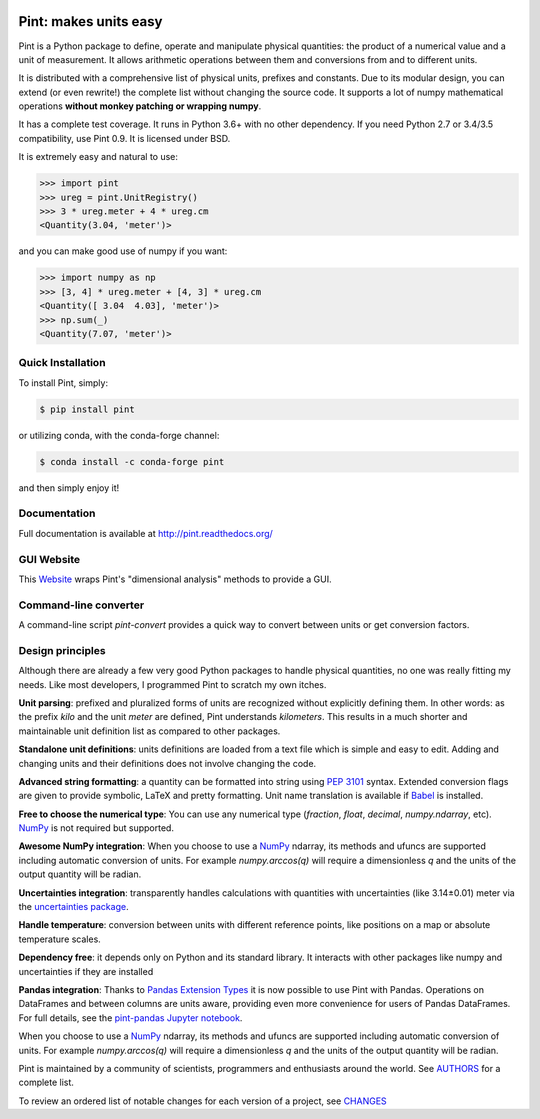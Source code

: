 .. image:: https://img.shields.io/pypi/v/pint.svg
    :target: https://pypi.python.org/pypi/pint
    :alt: Latest Version

.. image:: https://readthedocs.org/projects/pint/badge/
    :target: https://pint.readthedocs.org/
    :alt: Documentation

.. image:: https://img.shields.io/pypi/l/pint.svg
    :target: https://pypi.python.org/pypi/pint
    :alt: License

.. image:: https://img.shields.io/pypi/pyversions/pint.svg
    :target: https://pypi.python.org/pypi/pint
    :alt: Python Versions

.. image:: https://github.com/hgrecco/pint/workflows/CI/badge.svg
    :target: https://github.com/hgrecco/pint/actions?query=workflow%3ACI
    :alt: CI

.. image:: https://github.com/hgrecco/pint/workflows/Lint/badge.svg
    :target: https://github.com/hgrecco/pint/actions?query=workflow%3ALint
    :alt: LINTER

.. image:: https://coveralls.io/repos/github/hgrecco/pint/badge.svg?branch=master
    :target: https://coveralls.io/github/hgrecco/pint?branch=master
    :alt: Coverage


Pint: makes units easy
======================

Pint is a Python package to define, operate and manipulate physical
quantities: the product of a numerical value and a unit of measurement.
It allows arithmetic operations between them and conversions from and
to different units.

It is distributed with a comprehensive list of physical units, prefixes
and constants. Due to its modular design, you can extend (or even rewrite!)
the complete list without changing the source code. It supports a lot of
numpy mathematical operations **without monkey patching or wrapping numpy**.

It has a complete test coverage. It runs in Python 3.6+ with no other dependency.
If you need Python 2.7 or 3.4/3.5 compatibility, use Pint 0.9.
It is licensed under BSD.

It is extremely easy and natural to use:

.. code-block:: python

    >>> import pint
    >>> ureg = pint.UnitRegistry()
    >>> 3 * ureg.meter + 4 * ureg.cm
    <Quantity(3.04, 'meter')>

and you can make good use of numpy if you want:

.. code-block:: python

    >>> import numpy as np
    >>> [3, 4] * ureg.meter + [4, 3] * ureg.cm
    <Quantity([ 3.04  4.03], 'meter')>
    >>> np.sum(_)
    <Quantity(7.07, 'meter')>


Quick Installation
------------------

To install Pint, simply:

.. code-block:: bash

    $ pip install pint

or utilizing conda, with the conda-forge channel:

.. code-block:: bash

    $ conda install -c conda-forge pint

and then simply enjoy it!


Documentation
-------------

Full documentation is available at http://pint.readthedocs.org/


GUI Website 
-----------

This Website_ wraps Pint's "dimensional analysis" methods to provide a GUI.


Command-line converter
----------------------

A command-line script `pint-convert` provides a quick way to convert between
units or get conversion factors.


Design principles
-----------------

Although there are already a few very good Python packages to handle physical
quantities, no one was really fitting my needs. Like most developers, I
programmed Pint to scratch my own itches.

**Unit parsing**: prefixed and pluralized forms of units are recognized without
explicitly defining them. In other words: as the prefix *kilo* and the unit
*meter* are defined, Pint understands *kilometers*. This results in a much
shorter and maintainable unit definition list as compared to other packages.

**Standalone unit definitions**: units definitions are loaded from a text file
which is simple and easy to edit. Adding and changing units and their
definitions does not involve changing the code.

**Advanced string formatting**: a quantity can be formatted into string using
`PEP 3101`_ syntax. Extended conversion flags are given to provide symbolic,
LaTeX and pretty formatting. Unit name translation is available if Babel_ is
installed.

**Free to choose the numerical type**: You can use any numerical type
(`fraction`, `float`, `decimal`, `numpy.ndarray`, etc). NumPy_ is not required
but supported.

**Awesome NumPy integration**: When you choose to use a NumPy_ ndarray, its methods and
ufuncs are supported including automatic conversion of units. For example
`numpy.arccos(q)` will require a dimensionless `q` and the units of the output
quantity will be radian.

**Uncertainties integration**:  transparently handles calculations with
quantities with uncertainties (like 3.14±0.01) meter via the `uncertainties
package`_.

**Handle temperature**: conversion between units with different reference
points, like positions on a map or absolute temperature scales.

**Dependency free**: it depends only on Python and its standard library. It interacts with other packages
like numpy and uncertainties if they are installed

**Pandas integration**: Thanks to `Pandas Extension Types`_ it is now possible to use Pint with Pandas. Operations on DataFrames and between columns are units aware, providing even more convenience for users of Pandas DataFrames. For full details, see the `pint-pandas Jupyter notebook`_.


When you choose to use a NumPy_ ndarray, its methods and
ufuncs are supported including automatic conversion of units. For example
`numpy.arccos(q)` will require a dimensionless `q` and the units of the output
quantity will be radian.


Pint is maintained by a community of scientists, programmers and enthusiasts around the world.
See AUTHORS_ for a complete list.

To review an ordered list of notable changes for each version of a project,
see CHANGES_


.. _Website: http://www.dimensionalanalysis.org/
.. _`comprehensive list of physical units, prefixes and constants`: https://github.com/hgrecco/pint/blob/master/pint/default_en.txt
.. _`uncertainties package`: https://pythonhosted.org/uncertainties/
.. _`NumPy`: http://www.numpy.org/
.. _`PEP 3101`: https://www.python.org/dev/peps/pep-3101/
.. _`Babel`: http://babel.pocoo.org/
.. _`Pandas Extension Types`: https://pandas.pydata.org/pandas-docs/stable/extending.html#extension-types
.. _`pint-pandas Jupyter notebook`: https://github.com/hgrecco/pint-pandas/blob/master/notebooks/pandas_support.ipynb
.. _`AUTHORS`: https://github.com/hgrecco/pint/blob/master/AUTHORS
.. _`CHANGES`: https://github.com/hgrecco/pint/blob/master/CHANGES
